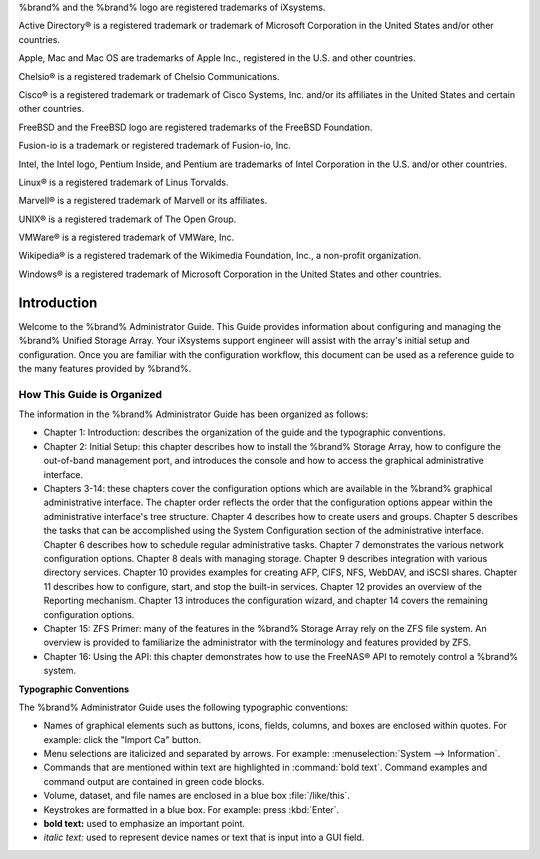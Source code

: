 .. centered:: Copyright iXsystems 2011-2016

.. centered:: %brand% and the %brand% logo are registered trademarks
   of iXsystems.

%brand% and the %brand% logo are registered trademarks of iXsystems.

Active Directory® is a registered trademark or trademark of Microsoft
Corporation in the United States and/or other countries.

Apple, Mac and Mac OS are trademarks of Apple Inc., registered in the
U.S. and other countries.

Chelsio® is a registered trademark of Chelsio Communications.

Cisco® is a registered trademark or trademark of Cisco Systems, Inc.
and/or its affiliates in the United States and certain other
countries.

FreeBSD and the FreeBSD logo are registered trademarks of the FreeBSD
Foundation.

Fusion-io is a trademark or registered trademark of Fusion-io, Inc.

Intel, the Intel logo, Pentium Inside, and Pentium are trademarks of
Intel Corporation in the U.S. and/or other countries.

Linux® is a registered trademark of Linus Torvalds.

Marvell® is a registered trademark of Marvell or its affiliates.

UNIX® is a registered trademark of The Open Group.

VMWare® is a registered trademark of VMWare, Inc.

Wikipedia® is a registered trademark of the Wikimedia Foundation,
Inc., a non-profit organization.

Windows® is a registered trademark of Microsoft Corporation in the
United States and other countries.


Introduction
------------

Welcome to the %brand% Administrator Guide. This Guide provides
information about configuring and managing the %brand% Unified Storage
Array. Your iXsystems support engineer will assist with the array's
initial setup and configuration. Once you are familiar with the
configuration workflow, this document can be used as a reference guide
to the many features provided by %brand%.


How This Guide is Organized
~~~~~~~~~~~~~~~~~~~~~~~~~~~

The information in the %brand% Administrator Guide has been organized
as follows:

* Chapter 1: Introduction: describes the organization of the guide and
  the typographic conventions.

* Chapter 2: Initial Setup: this chapter describes how to install the
  %brand% Storage Array, how to configure the out-of-band management
  port, and introduces the console and how to access the graphical
  administrative interface.

* Chapters 3-14: these chapters cover the configuration options which
  are available in the %brand% graphical administrative interface. The
  chapter order reflects the order that the configuration options
  appear within the administrative interface's tree structure. Chapter
  4 describes how to create users and groups. Chapter 5 describes the
  tasks that can be accomplished using the System Configuration
  section of the administrative interface. Chapter 6 describes how to
  schedule regular administrative tasks. Chapter 7 demonstrates the
  various network configuration options. Chapter 8 deals with managing
  storage. Chapter 9 describes integration with various directory
  services. Chapter 10 provides examples for creating AFP, CIFS, NFS,
  WebDAV, and iSCSI shares. Chapter 11 describes how to configure,
  start, and stop the built-in services. Chapter 12 provides an
  overview of the Reporting mechanism. Chapter 13 introduces the
  configuration wizard, and chapter 14 covers the remaining
  configuration options.

* Chapter 15: ZFS Primer: many of the features in the %brand% Storage
  Array rely on the ZFS file system. An overview is provided to
  familiarize the administrator with the terminology and features
  provided by ZFS.

* Chapter 16: Using the API: this chapter demonstrates how to
  use the FreeNAS® API to remotely control a %brand% system.

**Typographic Conventions**

The %brand% Administrator Guide uses the following typographic
conventions:

* Names of graphical elements such as buttons, icons, fields, columns,
  and boxes are enclosed within quotes. For example: click the
  "Import Ca" button.

* Menu selections are italicized and separated by arrows. For example:
  :menuselection:`System --> Information`.

* Commands that are mentioned within text are highlighted in
  :command:`bold text`. Command examples and command output are
  contained in green code blocks.

* Volume, dataset, and file names are enclosed in a blue box
  :file:`/like/this`.

* Keystrokes are formatted in a blue box. For example: press
  :kbd:`Enter`.

* **bold text:** used to emphasize an important point.

* *italic text:* used to represent device names or text that is input
  into a GUI field.
